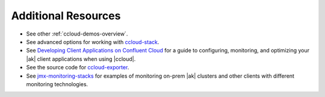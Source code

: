.. _ccloud-observability-advanced-usage:

Additional Resources
--------------------

-  See other :ref:`ccloud-demos-overview`.

-  See advanced options for working with `ccloud-stack <https://docs.confluent.io/platform/current/tutorials/examples/ccloud/docs/ccloud-stack.html#advanced-options>`__.

-  See `Developing Client Applications on Confluent Cloud <https://docs.confluent.io/cloud/best-practices/index.html>`__ for a guide to configuring, monitoring, and
   optimizing your |ak| client applications when using |ccloud|.

-  See the source code for `ccloud-exporter <https://github.com/Dabz/ccloudexporter>`__.

-  See `jmx-monitoring-stacks <https://github.com/confluentinc/jmx-monitoring-stacks>`__ for examples of monitoring on-prem |ak| clusters and other clients with different monitoring technologies.
